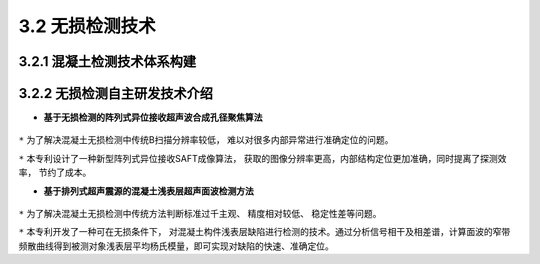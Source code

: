 3.2 无损检测技术
>>>>>>>>>>>>>>>>>>>>>>>

3.2.1 混凝土检测技术体系构建
::::::::::::::::::::::::::::::::::

.. figure:: _static/images/Concrete_inspection.jpg
   :alt: 混凝土检测技术体系

3.2.2 无损检测自主研发技术介绍
::::::::::::::::::::::::::::::::::

-  **基于无损检测的阵列式异位接收超声波合成孔径聚焦算法**

.. figure:: _static/images/Synthetic_aperture_focusing.jpg
   :alt: 合成孔径聚焦


``*`` 为了解决混凝土无损检测中传统B扫描分辨率较低，
难以对很多内部异常进行准确定位的问题。

``*`` 本专利设计了一种新型阵列式异位接收SAFT成像算法，
获取的图像分辨率更高，内部结构定位更加准确，同时提离了探测效率，
节约了成本。

-  **基于排列式超声震源的混凝土浅表层超声面波检测方法**

   .. figure:: _static/images/Ultrasonic_surface_wave.jpg
      :alt: 超声面波


``*`` 为了解决混凝土无损检测中传统方法判断标准过千主观、 精度相对较低、
稳定性差等问题。

``*`` 本专利开发了一种可在无损条件下，
对混凝土构件浅表层缺陷进行检测的技术。通过分析信号相干及相差谱，计算面波的窄带频散曲线得到被测对象浅表层平均杨氏模量，即可实现对缺陷的快速、准确定位。
